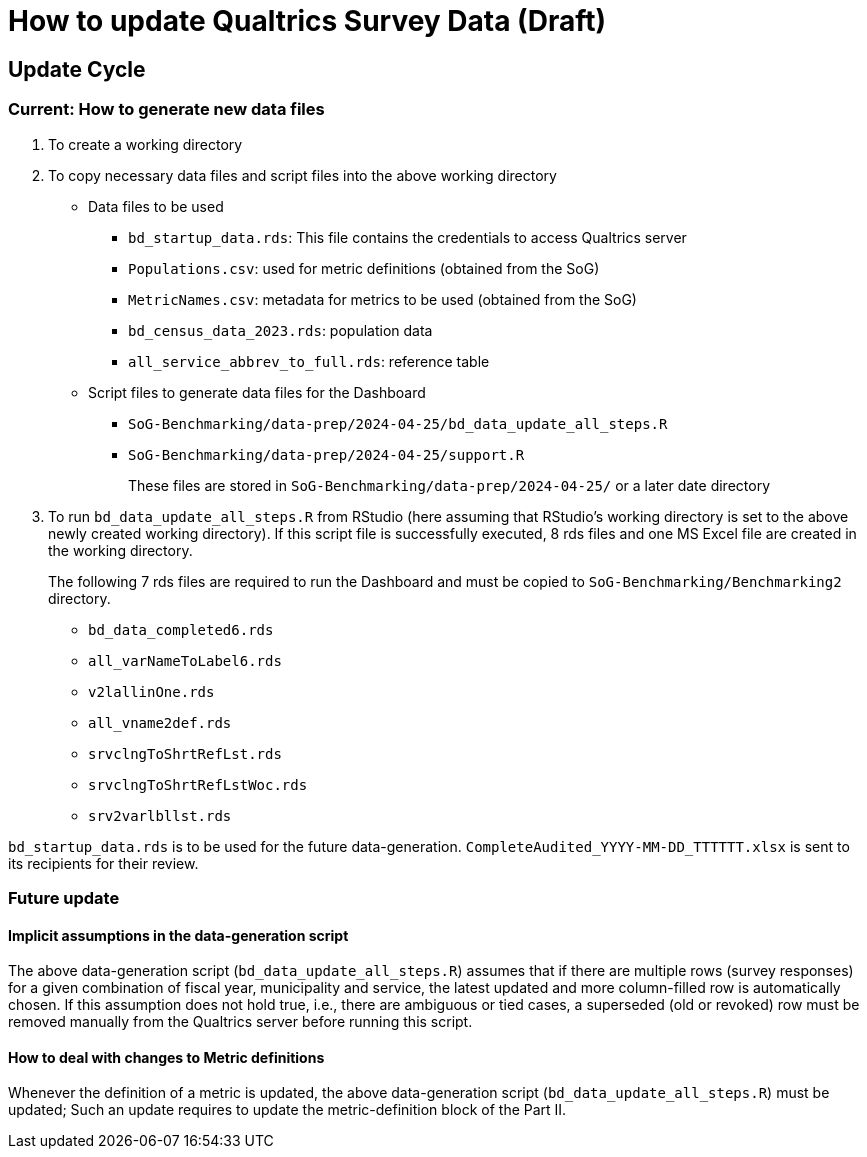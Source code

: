 = How to update Qualtrics Survey Data (Draft)

:imagesdir: image
:toc: right
:toclevels: 3
:icons: font


== Update Cycle

=== Current: How to generate new data files
. To create a working directory
. To copy necessary data files and script files into the above working directory
* Data files to be used
** `bd_startup_data.rds`: This file contains the credentials to access Qualtrics server
** `Populations.csv`: used for metric definitions (obtained from the SoG)
** `MetricNames.csv`: metadata for metrics to be used (obtained from the SoG)
** `bd_census_data_2023.rds`: population data
** `all_service_abbrev_to_full.rds`: reference table


* Script files to generate data files for the Dashboard
** `SoG-Benchmarking/data-prep/2024-04-25/bd_data_update_all_steps.R`
** `SoG-Benchmarking/data-prep/2024-04-25/support.R`
+
These files are stored in `SoG-Benchmarking/data-prep/2024-04-25/` or a later date directory

. To run `bd_data_update_all_steps.R` from RStudio (here assuming that RStudio's working directory is set to the above newly created working directory).  
If this script file is successfully executed, 8 rds files and one MS Excel file are created in the working directory. 
+
The following 7 rds files are required to run the Dashboard and must be copied to `SoG-Benchmarking/Benchmarking2` directory.

* `bd_data_completed6.rds`
* `all_varNameToLabel6.rds`
* `v2lallinOne.rds`
* `all_vname2def.rds`
* `srvclngToShrtRefLst.rds`
* `srvclngToShrtRefLstWoc.rds`
* `srv2varlbllst.rds`

`bd_startup_data.rds` is to be used for the future data-generation.
`CompleteAudited_YYYY-MM-DD_TTTTTT.xlsx` is sent to its recipients for their review.

=== Future update
==== Implicit assumptions in the data-generation script
The above data-generation script (`bd_data_update_all_steps.R`) assumes that if there are multiple rows (survey responses) for a given combination of fiscal year, municipality and service, the latest updated and more column-filled row is automatically chosen. If this assumption does not hold true, i.e., there are ambiguous or tied cases, a superseded (old or revoked) row must be removed manually from the Qualtrics server before running this script.

==== How to deal with changes to Metric definitions
Whenever the definition of a metric is updated, the above data-generation script (`bd_data_update_all_steps.R`) must be updated; Such an update requires to update the metric-definition block of the Part II.

